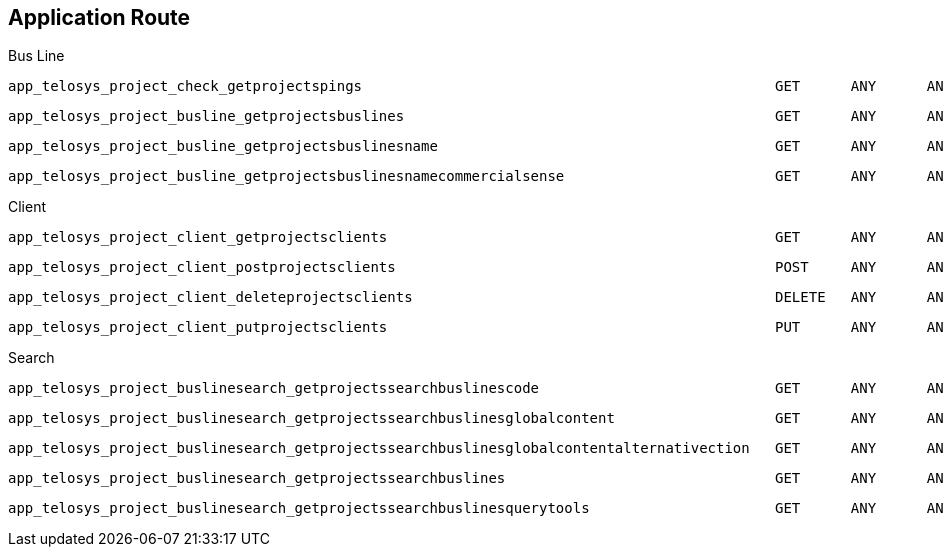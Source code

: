 == Application Route

Bus Line

    app_telosys_project_check_getprojectspings                                                 GET      ANY      ANY    /api/platform/telosys/v1.0/projects/pings
  
    app_telosys_project_busline_getprojectsbuslines                                            GET      ANY      ANY    /api/platform/telosys/v1.0/projects/buslines
    
    app_telosys_project_busline_getprojectsbuslinesname                                        GET      ANY      ANY    /api/platform/telosys/v1.0/projects/buslines/{name}
    
    app_telosys_project_busline_getprojectsbuslinesnamecommercialsense                         GET      ANY      ANY    /api/platform/telosys/v1.0/projects/buslines/{name}/sense/{sense}
  
Client
  
    app_telosys_project_client_getprojectsclients                                              GET      ANY      ANY    /api/platform/telosys/v1.0/projects/clients
    
    app_telosys_project_client_postprojectsclients                                             POST     ANY      ANY    /api/platform/telosys/v1.0/projects/clients
    
    app_telosys_project_client_deleteprojectsclients                                           DELETE   ANY      ANY    /api/platform/telosys/v1.0/projects/clients/{id}
    
    app_telosys_project_client_putprojectsclients                                              PUT      ANY      ANY    /api/platform/telosys/v1.0/projects/clients/{id}
  
Search
  
    app_telosys_project_buslinesearch_getprojectssearchbuslinescode                            GET      ANY      ANY    /api/platform/telosys/v1.0/projects/search/buslines/{code}
    
    app_telosys_project_buslinesearch_getprojectssearchbuslinesglobalcontent                   GET      ANY      ANY    /api/platform/telosys/v1.0/projects/search/buslines/global/{content}
    
    app_telosys_project_buslinesearch_getprojectssearchbuslinesglobalcontentalternativection   GET      ANY      ANY    /api/platform/telosys/v1.0/projects/search/buslines/global/{content}/alternative
    
    app_telosys_project_buslinesearch_getprojectssearchbuslines                                GET      ANY      ANY    /api/platform/telosys/v1.0/projects/search/buslines
    
    app_telosys_project_buslinesearch_getprojectssearchbuslinesquerytools                      GET      ANY      ANY    /api/platform/telosys/v1.0/projects/search/buslines/global/{content}/querytool    
